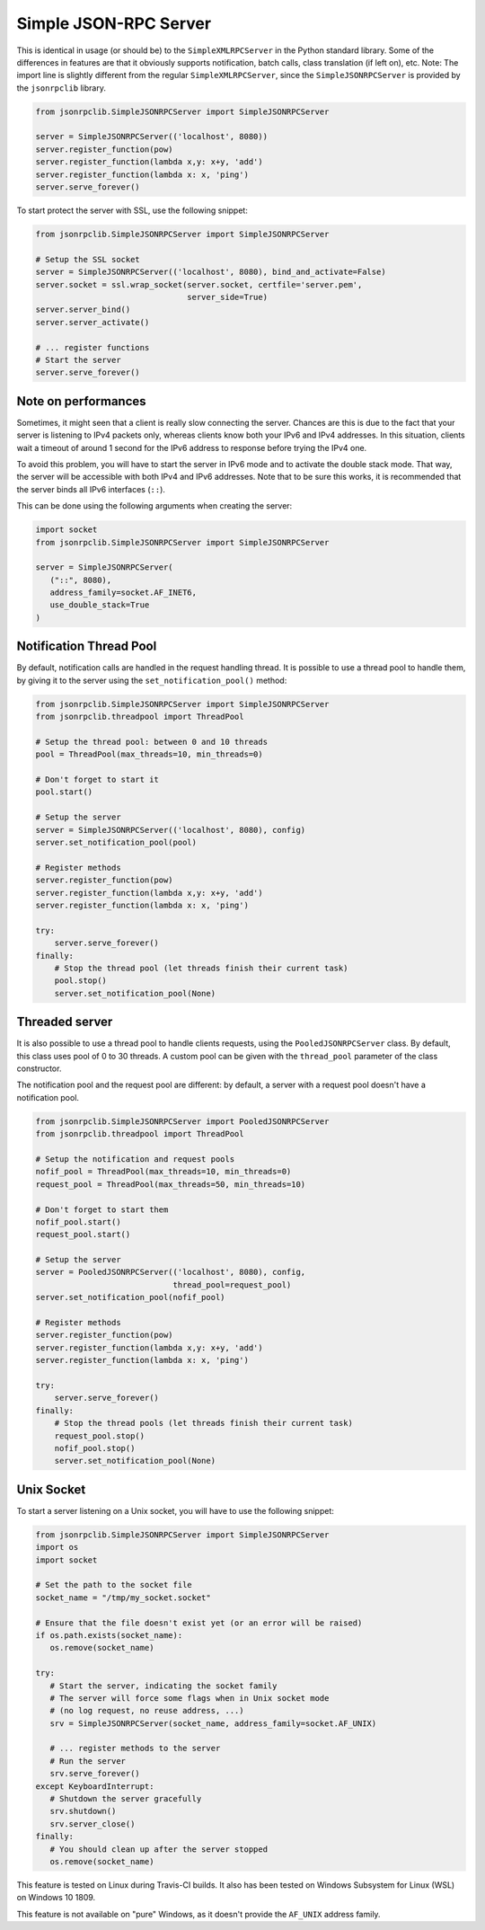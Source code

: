 .. _server:

Simple JSON-RPC Server
**********************

This is identical in usage (or should be) to the ``SimpleXMLRPCServer`` in the
Python standard library. Some of the differences in features are that it
obviously supports notification, batch calls, class translation (if left on),
etc.
Note: The import line is slightly different from the regular
``SimpleXMLRPCServer``, since the ``SimpleJSONRPCServer`` is provided by the
``jsonrpclib`` library.

.. code-block:: python

   from jsonrpclib.SimpleJSONRPCServer import SimpleJSONRPCServer

   server = SimpleJSONRPCServer(('localhost', 8080))
   server.register_function(pow)
   server.register_function(lambda x,y: x+y, 'add')
   server.register_function(lambda x: x, 'ping')
   server.serve_forever()

To start protect the server with SSL, use the following snippet:

.. code-block:: python

   from jsonrpclib.SimpleJSONRPCServer import SimpleJSONRPCServer

   # Setup the SSL socket
   server = SimpleJSONRPCServer(('localhost', 8080), bind_and_activate=False)
   server.socket = ssl.wrap_socket(server.socket, certfile='server.pem',
                                   server_side=True)
   server.server_bind()
   server.server_activate()

   # ... register functions
   # Start the server
   server.serve_forever()


Note on performances
====================

Sometimes, it might seen that a client is really slow connecting the server.
Chances are this is due to the fact that your server is listening to IPv4
packets only, whereas clients know both your IPv6 and IPv4 addresses.
In this situation, clients wait a timeout of around 1 second for the IPv6
address to response before trying the IPv4 one.

To avoid this problem, you will have to start the server in IPv6 mode and to
activate the double stack mode. That way, the server will be accessible with
both IPv4 and IPv6 addresses.
Note that to be sure this works, it is recommended that the server binds all
IPv6 interfaces (``::``).

This can be done using the following arguments when creating the server:

.. code-block:: python

   import socket
   from jsonrpclib.SimpleJSONRPCServer import SimpleJSONRPCServer

   server = SimpleJSONRPCServer(
      ("::", 8080),
      address_family=socket.AF_INET6,
      use_double_stack=True
   )


Notification Thread Pool
========================

By default, notification calls are handled in the request handling thread.
It is possible to use a thread pool to handle them, by giving it to the server
using the ``set_notification_pool()`` method:

.. code-block:: python

   from jsonrpclib.SimpleJSONRPCServer import SimpleJSONRPCServer
   from jsonrpclib.threadpool import ThreadPool

   # Setup the thread pool: between 0 and 10 threads
   pool = ThreadPool(max_threads=10, min_threads=0)

   # Don't forget to start it
   pool.start()

   # Setup the server
   server = SimpleJSONRPCServer(('localhost', 8080), config)
   server.set_notification_pool(pool)

   # Register methods
   server.register_function(pow)
   server.register_function(lambda x,y: x+y, 'add')
   server.register_function(lambda x: x, 'ping')

   try:
       server.serve_forever()
   finally:
       # Stop the thread pool (let threads finish their current task)
       pool.stop()
       server.set_notification_pool(None)


Threaded server
===============

It is also possible to use a thread pool to handle clients requests, using the
``PooledJSONRPCServer`` class.
By default, this class uses pool of 0 to 30 threads. A custom pool can be given
with the ``thread_pool`` parameter of the class constructor.

The notification pool and the request pool are different: by default, a server
with a request pool doesn't have a notification pool.

.. code-block:: python

   from jsonrpclib.SimpleJSONRPCServer import PooledJSONRPCServer
   from jsonrpclib.threadpool import ThreadPool

   # Setup the notification and request pools
   nofif_pool = ThreadPool(max_threads=10, min_threads=0)
   request_pool = ThreadPool(max_threads=50, min_threads=10)

   # Don't forget to start them
   nofif_pool.start()
   request_pool.start()

   # Setup the server
   server = PooledJSONRPCServer(('localhost', 8080), config,
                                thread_pool=request_pool)
   server.set_notification_pool(nofif_pool)

   # Register methods
   server.register_function(pow)
   server.register_function(lambda x,y: x+y, 'add')
   server.register_function(lambda x: x, 'ping')

   try:
       server.serve_forever()
   finally:
       # Stop the thread pools (let threads finish their current task)
       request_pool.stop()
       nofif_pool.stop()
       server.set_notification_pool(None)

Unix Socket
===========

To start a server listening on a Unix socket, you will have to use the
following snippet:

.. code-block:: python

   from jsonrpclib.SimpleJSONRPCServer import SimpleJSONRPCServer
   import os
   import socket

   # Set the path to the socket file
   socket_name = "/tmp/my_socket.socket"

   # Ensure that the file doesn't exist yet (or an error will be raised)
   if os.path.exists(socket_name):
      os.remove(socket_name)

   try:
      # Start the server, indicating the socket family
      # The server will force some flags when in Unix socket mode
      # (no log request, no reuse address, ...)
      srv = SimpleJSONRPCServer(socket_name, address_family=socket.AF_UNIX)

      # ... register methods to the server
      # Run the server
      srv.serve_forever()
   except KeyboardInterrupt:
      # Shutdown the server gracefully
      srv.shutdown()
      srv.server_close()
   finally:
      # You should clean up after the server stopped
      os.remove(socket_name)

This feature is tested on Linux during Travis-CI builds. It also has
been tested on Windows Subsystem for Linux (WSL) on Windows 10 1809.

This feature is not available on "pure" Windows, as it doesn't provide
the ``AF_UNIX`` address family.
